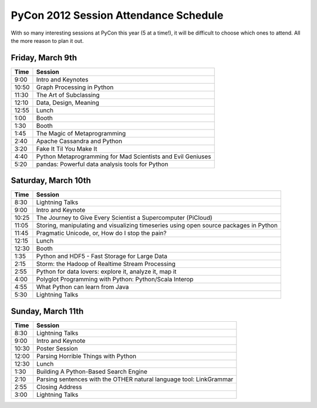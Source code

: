 ======================================
PyCon 2012 Session Attendance Schedule
======================================

With so many interesting sessions at PyCon this year (5 at a time!), it will be difficult to choose which ones to attend. All the more reason to plan it out.

Friday, March 9th
------

===== =====
Time  Session
===== =====
9:00  Intro and Keynotes
10:50 Graph Processing in Python 
11:30 The Art of Subclassing
12:10 Data, Design, Meaning
12:55 Lunch
1:00  Booth
1:30  Booth
1:45  The Magic of Metaprogramming
2:40  Apache Cassandra and Python
3:20  Fake It Til You Make It
4:40  Python Metaprogramming for Mad Scientists and Evil Geniuses
5:20  pandas: Powerful data analysis tools for Python
===== =====


Saturday, March 10th
------

===== =====
Time  Session
===== =====
8:30  Lightning Talks
9:00  Intro and Keynote
10:25 The Journey to Give Every Scientist a Supercomputer (PiCloud)
11:05 Storing, manipulating and visualizing timeseries using open source packages in Python
11:45 Pragmatic Unicode, or, How do I stop the pain?
12:15 Lunch
12:30 Booth
1:35  Python and HDF5 - Fast Storage for Large Data
2:15  Storm: the Hadoop of Realtime Stream Processing
2:55  Python for data lovers: explore it, analyze it, map it
4:00  Polyglot Programming with Python: Python/Scala Interop
4:55  What Python can learn from Java
5:30  Lightning Talks
===== =====

Sunday, March 11th
------

===== =====
Time  Session
===== =====
8:30  Lightning Talks
9:00  Intro and Keynote
10:30 Poster Session
12:00 Parsing Horrible Things with Python
12:30 Lunch
1:30  Building A Python-Based Search Engine
2:10  Parsing sentences with the OTHER natural language tool: LinkGrammar
2:55  Closing Address
3:00  Lightning Talks
===== =====

